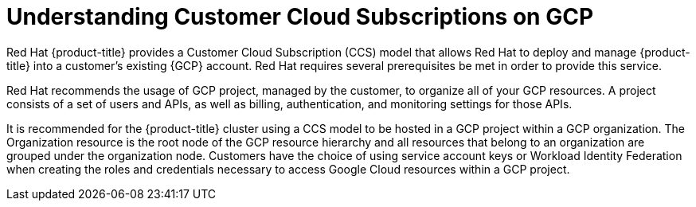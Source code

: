 // Module included in the following assemblies:
//
// * osd_planning/gcp-ccs.adoc

:_mod-docs-content-type: CONCEPT
[id="ccs-gcp-understand_{context}"]
= Understanding Customer Cloud Subscriptions on GCP


Red Hat {product-title} provides a Customer Cloud Subscription (CCS) model that allows Red Hat to deploy and manage {product-title} into a customer's existing {GCP} account. Red Hat requires several prerequisites be met in order to provide this service.

Red Hat recommends the usage of GCP project, managed by the customer, to organize all of your GCP resources. A project consists of a set of users and APIs, as well as billing, authentication, and monitoring settings for those APIs.

It is recommended for the {product-title} cluster using a CCS model to be hosted in a GCP project within a GCP organization. The Organization resource is the root node of the GCP resource hierarchy and all resources that belong to an organization are grouped under the organization node. Customers have the choice of using service account keys or Workload Identity Federation when creating the roles and credentials necessary to  access Google Cloud resources within a GCP project.